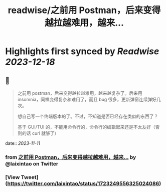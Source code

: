 :PROPERTIES:
:title: readwise/之前用 Postman，后来变得越拉越难用，越来...
:END:

:PROPERTIES:
:author: [[laixintao on Twitter]]
:full-title: "之前用 Postman，后来变得越拉越难用，越来..."
:category: [[tweets]]
:url: https://twitter.com/laixintao/status/1723249556325024086
:image-url: https://pbs.twimg.com/profile_images/1255811231195164673/ENduaKK4.jpg
:END:

* Highlights first synced by [[Readwise]] [[2023-12-18]]
** 📌
#+BEGIN_QUOTE
之前用 postman，后来变得越拉越难用，越来越复杂了。后来用 insomnia，同样变得复杂和难用了，而且 bug 很多，更新弹窗连续弹好几次。

想自己写一个终端版本的了。不过，不知道是否已经存在类似的东西了？

基于 GUI/TUI 的，不能用命令行的，命令行的编辑起来还是不太友好（否则的话 curl 就够了） 
#+END_QUOTE
    date:: [[2023-11-11]]
*** from _之前用 Postman，后来变得越拉越难用，越来..._ by @laixintao on Twitter
*** [View Tweet](https://twitter.com/laixintao/status/1723249556325024086)